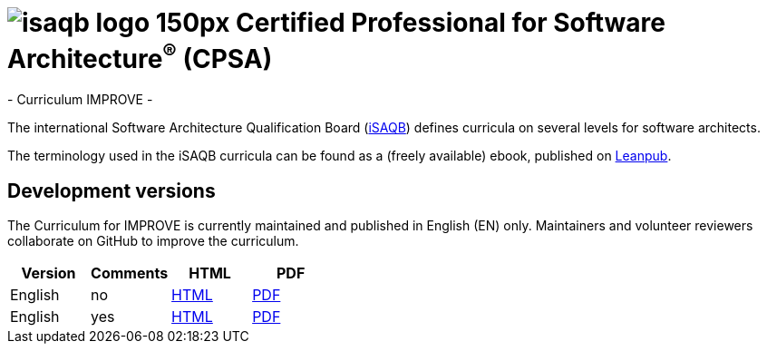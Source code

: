 = image:images/isaqb-logo-150px.jpg[] Certified Professional for Software Architecture^(R)^ (CPSA)
- Curriculum IMPROVE -

The international Software Architecture Qualification Board (link:https://isaqb.org[iSAQB]) defines curricula on several levels for software architects.

The terminology used in the iSAQB curricula can be found as a (freely available) ebook, published on https://leanpub.com/isaqbglossary/read[Leanpub].

== Development versions

The Curriculum for IMPROVE is currently maintained and published in English (EN) only.
Maintainers and volunteer reviewers collaborate on GitHub to improve the curriculum.

|===
| Version | Comments | HTML | PDF

| English
| no
| link:curriculum-improve_en.html[HTML]
| link:curriculum-improve_en.pdf[PDF]

| English
| yes
| link:curriculum-improve_remarks_en.html[HTML]
| link:curriculum-improve_remarks_en.pdf[PDF]

|===
